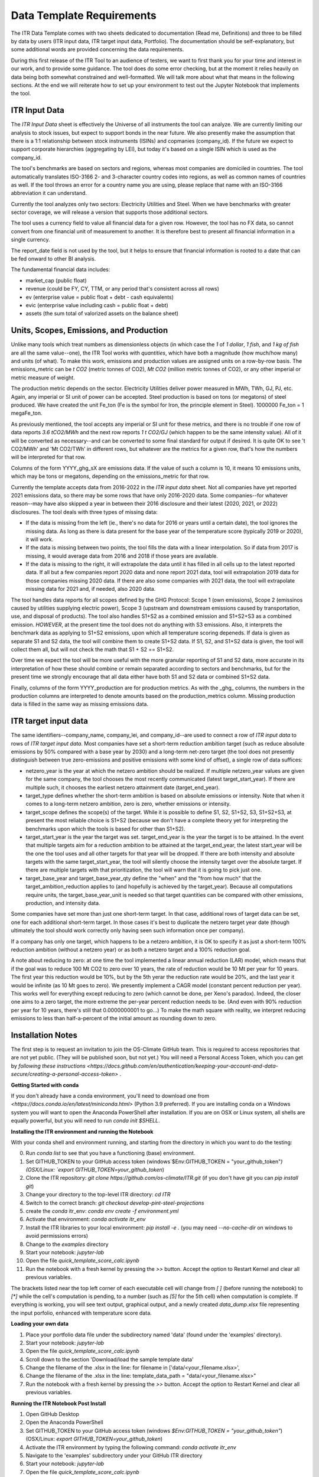 **************************
Data Template Requirements
**************************

The ITR Data Template comes with two sheets dedicated to documentation
(Read me, Definitions) and three to be filled by data by users (ITR
input data, ITR target input data, Portfolio).  The documentation
should be self-explanatory, but some additional words are provided
concerning the data requirements.

During this first release of the ITR Tool to an audience of testers,
we want to first thank you for your time and interest in our work, and
to provide some guidance.  The tool does do some error checking, but
at the moment it relies heavily on data being both somewhat
constrained and well-formatted.  We will talk more about what that
means in the following sections.  At the end we will reiterate how to set up your environment to test out the Jupyter Notebook that implements the tool.

ITR Input Data
--------------

The `ITR Input Data` sheet is effectively the Universe of all
instruments the tool can analyze.  We are currently limiting our
analysis to stock issues, but expect to support bonds in the near
future.  We also presently make the assumption that there is a 1:1
relationship between stock instruments (ISINs) and copmanies
(company_id).  If the future we expect to support corporate
hierarchies (aggregating by LEI), but today it's based on a single
ISIN which is used as the company_id.

The tool's benchmarks are based on sectors and regions, whereas most
companies are domiciled in countries.  The tool automatically
translates ISO-3166 2- and 3-character country codes into regions, as
well as common names of countries as well.  If the tool throws an
error for a country name you are using, please replace that name with
an ISO-3166 abbreviation it can understand.

Currently the tool analyzes only two sectors: Electricity Utilities
and Steel.  When we have benchmarks with greater sector coverage, we
will release a version that supports those additional sectors.

The tool uses a currency field to value all financial data for a given
row.  However, the tool has no FX data, so cannot convert from one
financial unit of measurement to another.  It is therefore best to
present all financial information in a single currency.

The report_date field is not used by the tool, but it helps to ensure
that financial information is rooted to a date that can be fed onward
to other BI analysis.

The fundamental financial data includes:

- market_cap (public float)
- revenue (could be FY, CY, TTM, or any period that's consistent across all rows)
- ev (enterprise value = public float + debt - cash equivalents)
- evic (enterprise value including cash = public float + debt)
- assets (the sum total of valorized assets on the balance sheet)

Units, Scopes, Emissions, and Production
----------------------------------------

Unlike many tools which treat numbers as dimensionless objects (in
which case the `1` of `1 dollar`, `1 fish`, and `1 kg of fish` are all
the same value--one), the ITR Tool works with *quantities*, which have
both a magnitude (how much/how many) and units (of what).  To make
this work, emissions and production values are assigned units on a
row-by-row basis.  The emissions_metric can be `t CO2` (metric tonnes of
CO2), `Mt CO2` (million metric tonnes of CO2), or any other imperial
or metric measure of weight.

The production metric depends on the sector.  Electricity Utilities
deliver power measured in MWh, TWh, GJ, PJ, etc.  Again, any imperial
or SI unit of power can be accepted.  Steel production is based on
tons (or megatons) of steel produced.  We have created the unit Fe_ton
(Fe is the symbol for Iron, the principle element in Steel).
1000000 Fe_ton = 1 megaFe_ton.

As previously mentioned, the tool accepts any imperial or SI unit for
these metrics, and there is no trouble if one row of data reports
`3.6 tCO2/MWh` and the next row reports `1 t CO2/GJ` (which happen to
be the same intensity value).  All of it will be converted as
necessary--and can be converted to some final standard for output if
desired.  It is quite OK to see 't CO2/MWh' and 'Mt CO2/TWh' in
different rows, but whatever are the metrics for a given row, that's
how the numbers will be interpreted for that row.

Columns of the form YYYY_ghg_sX are emissions data.  If the value of
such a column is 10, it means 10 emissions units, which may be tons or
megatons, depending on the emissions_metric for that row.

Currently the template accepts data from 2016-2022 in the `ITR input
data` sheet.  Not all companies have yet reported 2021 emissions data,
so there may be some rows that have only 2016-2020 data.  Some
companies--for whatever reason--may have also skipped a year in
between their 2016 disclosure and their latest (2020, 2021, or 2022)
disclosures.  The tool deals with three types of missing data:

- If the data is missing from the left (ie., there's no data for 2016 or years until a certain date), the tool ignores the missing data.  As long as there is data present for the base year of the temperature score (typically 2019 or 2020), it will work.
- If the data is missing between two points, the tool fills the data with a linear interpolation.  So if data from 2017 is missing, it would average data from 2016 and 2018 if those years are available.
- If the data is missing to the right, it will extrapolate the data until it has filled in all cells up to the latest reported data.  If all but a few companies report 2020 data and none report 2021 data, tool will extrapolation 2019 data for those companies missing 2020 data.  If there are also some companies with 2021 data, the tool will extrapolate missing data for 2021 and, if needed, also 2020 data.

The tool handles data reports for all scopes defined by the GHG
Protocol: Scope 1 (own emissions), Scope 2 (emissinos caused by
utilities supplying electric power), Scope 3 (upstream and
downstream emissions caused by transportation, use, and disposal of
products).  The tool also handles S1+S2 as a combined emission and
S1+S2+S3 as a combined emission.  *HOWEVER*, at the present time the
tool does not do anything with S3 emissions.  Also, it interprets
the benchmark data as applying to S1+S2 emissions, upon which all
temperature scoring depeneds.  If data is given as separate S1 and
S2 data, the tool will combine them to create S1+S2 data.  If S1,
S2, and S1+S2 data is given, the tool will collect them all, but
will not check the math that S1 + S2 == S1+S2.

Over time we expect the tool will be more useful with the more
granular reporting of S1 and S2 data, more accurate in its
interpretation of how these should combine or remain separated
according to sectors and benchmarks, but for the present time we
strongly encourage that all data either have both S1 and S2 data or
combined S1+S2 data.

Finally, columns of the form YYYY_production are for production
metrics.  As with the _ghg_ columns, the numbers in the production
columns are interpreted to denote amounts based on the
production_metrics column.  Missing production data is filled in the
same way as missing emissions data.

ITR target input data
---------------------

The same identifiers--company_name, company_lei, and company_id--are
used to connect a row of `ITR input data` to rows of `ITR target input
data`.  Most companies have set a short-term reduction ambition target
(such as reduce absolute emissions by 50% compared with a base year
by 2030) and a long-term net-zero target (the tool does not presently
distinguish between true zero-emissions and positive emissions with
some kind of offset), a single row of data suffices:

- netzero_year is the year at which the netzero ambition should be realized.  If multiple netzero_year values are given for the same company, the tool chooses the most recently communicated (latest target_start_year).  If there are multiple such, it chooses the earliest netzero attainment date (target_end_year).
- target_type defines whether the short-term ambition is based on absolute emissions or intensity.  Note that when it comes to a long-term netzero ambition, zero is zero, whether emissions or intensity.
- target_scope defines the scope(s) of the target.  While it is possible to define S1, S2, S1+S2, S3, S1+S2+S3, at present the most reliable choice is S1+S2 (because we don't have a complete theory yet for interpreting the benchmarks upon which the tools is based for other than S1+S2).
- target_start_year is the year the target was set.  target_end_year is the year the target is to be attained.  In the event that multiple targets aim for a reduction ambition to be attained at the target_end_year, the latest start_year will be the one the tool uses and all other targets for that year will be dropped.  If there are both intensity and absolute targets with the same target_start_year, the tool will silently choose the intensity target over the absolute target.  If there are multiple targets with that prioritization, the tool will warn that it is going to pick just one.
- target_base_year and target_base_year_qty define the "when" and the "from how much" that the target_ambition_reduction applies to (and hopefully is achieved by the target_year).  Because all computations require units, the target_base_year_unit is needed so that target quantities can be compared with other emissions, production, and intensity data.

Some companies have set more than just one short-term target.  In that
case, additional rows of target data can be set, one for each
additional short-term target.  In those cases it's best to duplicate
the netzero target year date (though ultimately the tool should work
correctly only having seen such information once per company).

If a company has only one target, which happens to be a netzero
ambition, it is OK to specify it as just a short-term 100% reduction
ambition (without a netzero year) or as both a netzero target and a
100% reduction goal.

A note about reducing to zero: at one time the tool implemented a
linear annual reduction (LAR) model, which means that if the goal was
to reduce 100 Mt CO2 to zero over 10 years, the rate of reduction
would be 10 Mt per year for 10 years.  The first year this reduction
would be 10%, but by the 5th yerar the reduction rate would be 20%,
and the last year it would be infinite (as 10 Mt goes to zero).  We
presently implement a CAGR model (constant percent reduction per
year).  This works well for everything except reducing to zero (which
cannot be done, per Xeno's paradox).  Indeed, the closer one aims to a
zero target, the more extreme the per-year percent reduction needs to
be.  (And even with 90% reduction per year for 10 years, there's still
that 0.0000000001 to go...)  To make the math square with reality, we
interpret reducing emissions to less than half-a-percent of the
initial amount as rounding down to zero.

Installation Notes
------------------

The first step is to request an invitation to join the OS-Climate GitHub team.  This is required to access repositories that are not yet public.  (They will be published soon, but not yet.)  You will need a Personal Access Token, which you can get by `following these instructions <https://docs.github.com/en/authentication/keeping-your-account-and-data-secure/creating-a-personal-access-token>` .

**Getting Started with conda**

If you don't already have a conda environment, you'll need to download one from `<https://docs.conda.io/en/latest/miniconda.html>` (Python 3.9 preferred).  If you are installing conda on a Windows system you will want to open the Anaconda PowerShell after installation.  If you are on OSX or Linux system, all shells are equally powerful, but you will need to run `conda init $SHELL`.

**Installing the ITR environment and running the Notebook**

With your conda shell and environment running, and starting from the directory in which you want to do the testing:

0. Run `conda list` to see that you have a functioning (base) environment.
1. Set GITHUB_TOKEN to your GitHub access token (windows`$Env:GITHUB_TOKEN = "your_github_token"`) (OSX/Linux: `export GITHUB_TOKEN=your_github_token`)
2. Clone the ITR repository: `git clone https://github.com/os-climate/ITR.git` (if you don't have git you can `pip install git`)
3. Change your directory to the top-level ITR directory: `cd ITR`
4. Switch to the correct branch: `git checkout develop-pint-steel-projections`
5. create the `conda` itr_env: `conda env create -f environment.yml`
6. Activate that environment: `conda activate itr_env`
7. Install the ITR libraries to your local environment: `pip install -e .` (you may need `--no-cache-dir` on windows to avoid permissions errors)
8. Change to the `examples` directory
9. Start your notebook: `jupyter-lab`
10. Open the file `quick_template_score_calc.ipynb`
11. Run the notebook with a fresh kernel by pressing the `>>` button.  Accept the option to Restart Kernel and clear all previous variables.

The brackets listed near the top left corner of each executable cell will change from `[ ]` (before running the notebook) to `[*]` while the cell's computation is pending, to a number (such as `[5]` for the 5th cell) when computation is complete.  If everything is working, you will see text output, graphical output, and a newly created `data_dump.xlsx` file representing the input porfolio, enhanced with temperature score data.

**Loading your own data**

1. Place your portfolio data file under the subdirectory named 'data' (found under the 'examples' directory).
2. Start your notebook: `jupyter-lab`
3. Open the file `quick_template_score_calc.ipynb`
4. Scroll down to the section 'Download/load the sample template data'
5. Change the filename of the .xlsx in the line: for filename in ['data/<your_filename.xlsx>',
6. Change the filename of the .xlsx in the line: template_data_path = "data/<your_filename.xlsx>"
7. Run the notebook with a fresh kernel by pressing the `>>` button.  Accept the option to Restart Kernel and clear all previous variables.

**Running the ITR Notebook Post Install**

1. Open GitHub Desktop
2. Open the Anaconda PowerShell
3. Set GITHUB_TOKEN to your GitHub access token (windows `$Env:GITHUB_TOKEN = "your_github_token"`) (OSX/Linux: `export GITHUB_TOKEN=your_github_token`)
4. Activate the ITR environment by typing the following command: `conda activate itr_env`
5. Navigate to the 'examples' subdirectory under your GitHub ITR directory
6. Start your notebook: `jupyter-lab`
7. Open the file `quick_template_score_calc.ipynb`
8. Run the notebook with a fresh kernel by pressing the `>>` button.  Accept the option to Restart Kernel and clear all previous variables.
